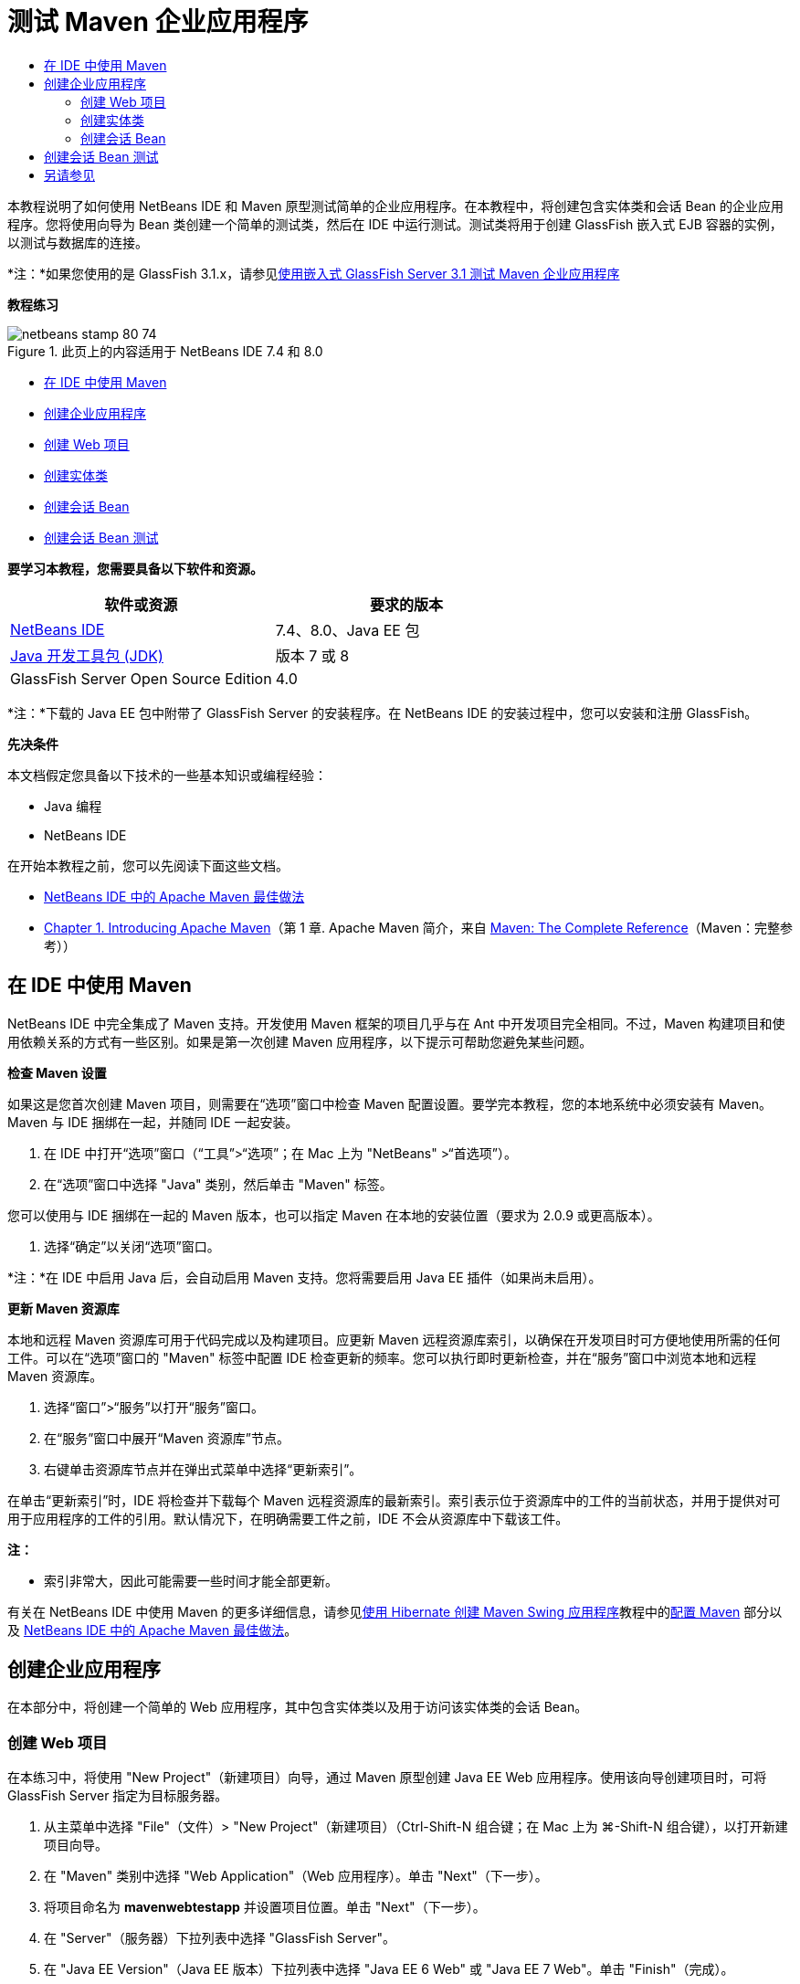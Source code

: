 // 
//     Licensed to the Apache Software Foundation (ASF) under one
//     or more contributor license agreements.  See the NOTICE file
//     distributed with this work for additional information
//     regarding copyright ownership.  The ASF licenses this file
//     to you under the Apache License, Version 2.0 (the
//     "License"); you may not use this file except in compliance
//     with the License.  You may obtain a copy of the License at
// 
//       http://www.apache.org/licenses/LICENSE-2.0
// 
//     Unless required by applicable law or agreed to in writing,
//     software distributed under the License is distributed on an
//     "AS IS" BASIS, WITHOUT WARRANTIES OR CONDITIONS OF ANY
//     KIND, either express or implied.  See the License for the
//     specific language governing permissions and limitations
//     under the License.
//

= 测试 Maven 企业应用程序
:jbake-type: tutorial
:jbake-tags: tutorials 
:jbake-status: published
:icons: font
:syntax: true
:source-highlighter: pygments
:toc: left
:toc-title:
:description: 测试 Maven 企业应用程序 - Apache NetBeans
:keywords: Apache NetBeans, Tutorials, 测试 Maven 企业应用程序

本教程说明了如何使用 NetBeans IDE 和 Maven 原型测试简单的企业应用程序。在本教程中，将创建包含实体类和会话 Bean 的企业应用程序。您将使用向导为 Bean 类创建一个简单的测试类，然后在 IDE 中运行测试。测试类将用于创建 GlassFish 嵌入式 EJB 容器的实例，以测试与数据库的连接。

*注：*如果您使用的是 GlassFish 3.1.x，请参见link:../../73/javaee/maven-entapp-testing.html[+使用嵌入式 GlassFish Server 3.1 测试 Maven 企业应用程序+]

*教程练习*

image::images/netbeans-stamp-80-74.png[title="此页上的内容适用于 NetBeans IDE 7.4 和 8.0"]

* <<intro,在 IDE 中使用 Maven>>
* <<Exercise_1,创建企业应用程序>>
* <<Exercise_1a,创建 Web 项目>>
* <<Exercise_1b,创建实体类>>
* <<Exercise_1c,创建会话 Bean>>
* <<Exercise_2,创建会话 Bean 测试>>

*要学习本教程，您需要具备以下软件和资源。*

|===
|软件或资源 |要求的版本 

|link:https://netbeans.org/downloads/index.html[+NetBeans IDE+] |7.4、8.0、Java EE 包 

|link:http://www.oracle.com/technetwork/java/javase/downloads/index.html[+Java 开发工具包 (JDK)+] |版本 7 或 8 

|GlassFish Server Open Source Edition |4.0 
|===

*注：*下载的 Java EE 包中附带了 GlassFish Server 的安装程序。在 NetBeans IDE 的安装过程中，您可以安装和注册 GlassFish。

*先决条件*

本文档假定您具备以下技术的一些基本知识或编程经验：

* Java 编程
* NetBeans IDE

在开始本教程之前，您可以先阅读下面这些文档。

* link:http://wiki.netbeans.org/MavenBestPractices[+NetBeans IDE 中的 Apache Maven 最佳做法+]
* link:http://books.sonatype.com/mvnref-book/reference/introduction.html[+Chapter 1. Introducing Apache Maven+]（第 1 章. Apache Maven 简介，来自 link:http://books.sonatype.com/mvnref-book/reference/index.html[+Maven: The Complete Reference+]（Maven：完整参考））


== 在 IDE 中使用 Maven

NetBeans IDE 中完全集成了 Maven 支持。开发使用 Maven 框架的项目几乎与在 Ant 中开发项目完全相同。不过，Maven 构建项目和使用依赖关系的方式有一些区别。如果是第一次创建 Maven 应用程序，以下提示可帮助您避免某些问题。

*检查 Maven 设置*

如果这是您首次创建 Maven 项目，则需要在“选项”窗口中检查 Maven 配置设置。要学完本教程，您的本地系统中必须安装有 Maven。Maven 与 IDE 捆绑在一起，并随同 IDE 一起安装。

1. 在 IDE 中打开“选项”窗口（“工具”>“选项”；在 Mac 上为 "NetBeans" >“首选项”）。
2. 在“选项”窗口中选择 "Java" 类别，然后单击 "Maven" 标签。

您可以使用与 IDE 捆绑在一起的 Maven 版本，也可以指定 Maven 在本地的安装位置（要求为 2.0.9 或更高版本）。

4. 选择“确定”以关闭“选项”窗口。

*注：*在 IDE 中启用 Java 后，会自动启用 Maven 支持。您将需要启用 Java EE 插件（如果尚未启用）。

*更新 Maven 资源库*

本地和远程 Maven 资源库可用于代码完成以及构建项目。应更新 Maven 远程资源库索引，以确保在开发项目时可方便地使用所需的任何工件。可以在“选项”窗口的 "Maven" 标签中配置 IDE 检查更新的频率。您可以执行即时更新检查，并在“服务”窗口中浏览本地和远程 Maven 资源库。

1. 选择“窗口”>“服务”以打开“服务”窗口。
2. 在“服务”窗口中展开“Maven 资源库”节点。
3. 右键单击资源库节点并在弹出式菜单中选择“更新索引”。

在单击“更新索引”时，IDE 将检查并下载每个 Maven 远程资源库的最新索引。索引表示位于资源库中的工件的当前状态，并用于提供对可用于应用程序的工件的引用。默认情况下，在明确需要工件之前，IDE 不会从资源库中下载该工件。

*注：*

* 索引非常大，因此可能需要一些时间才能全部更新。

有关在 NetBeans IDE 中使用 Maven 的更多详细信息，请参见link:https://netbeans.org/kb/docs/java/maven-hib-java-se.html[+使用 Hibernate 创建 Maven Swing 应用程序+]教程中的link:https://netbeans.org/kb/docs/java/maven-hib-java-se.html#02[+配置 Maven+] 部分以及 link:http://wiki.netbeans.org/MavenBestPractices[+NetBeans IDE 中的 Apache Maven 最佳做法+]。


== 创建企业应用程序

在本部分中，将创建一个简单的 Web 应用程序，其中包含实体类以及用于访问该实体类的会话 Bean。


=== 创建 Web 项目

在本练习中，将使用 "New Project"（新建项目）向导，通过 Maven 原型创建 Java EE Web 应用程序。使用该向导创建项目时，可将 GlassFish Server 指定为目标服务器。

1. 从主菜单中选择 "File"（文件）> "New Project"（新建项目）（Ctrl-Shift-N 组合键；在 Mac 上为 ⌘-Shift-N 组合键），以打开新建项目向导。
2. 在 "Maven" 类别中选择 "Web Application"（Web 应用程序）。单击 "Next"（下一步）。
3. 将项目命名为 *mavenwebtestapp* 并设置项目位置。单击 "Next"（下一步）。
4. 在 "Server"（服务器）下拉列表中选择 "GlassFish Server"。
5. 在 "Java EE Version"（Java EE 版本）下拉列表中选择 "Java EE 6 Web" 或 "Java EE 7 Web"。单击 "Finish"（完成）。

在单击 "Finish"（完成）后，IDE 将创建 Web 应用程序，并在 "Projects"（项目）窗口中打开该项目。

image::images/maven-testing-projects.png[title="显示已生成项目的 &quot;Projects&quot;（项目）窗口"]

如果在 "Projects"（项目）窗口中展开项目节点，则可以看到  ``javaee-web-api``  JAR 作为项目依赖关系列出，而 JDK 作为 Java 依赖关系列出。IDE 生成了项目 POM ( ``pom.xml`` )，并将该文件列在 "Project Files"（项目文件）节点的下方。


=== 创建实体类

在本练习中，将使用新建文件向导创建实体类。创建实体类时，将在该向导中选择  ``jdbc/sample``  数据源。您不需要创建或注册新的数据源，因为  ``jdbc/sample``  数据源已在安装服务器时进行了注册。

*注：*如果要创建新数据源或使用其他数据源，则必须先在服务器上注册该数据源，然后再使用嵌入的容器测试应用程序。使用嵌入的容器测试应用程序时，IDE 将不会为您注册数据源，因为在部署到 GlassFish Server 实例时，它已对该数据源进行了注册。

1. 右键单击项目节点，然后选择 "New"（新建）> "Entity Class"（实体类）。

此外，也可以从主菜单中选择 "File"（文件）> "New File"（新建文件）（Ctrl-N 组合键；在 Mac 上为 ⌘-N 组合键），然后在 "Persistence"（持久性）类别中选择 "Entity Class"（实体类）。

2. 键入 *MyEntity* 作为类名。
3. 选择  ``com.mycompany.mavenwebtestapp``  作为包，并将 "Primary Key Type"（主键类型）设置为 * ``int`` *。
4. 确认选中了 "Create Persistence Unit"（创建持久性单元）。单击 "Next"（下一步）。
5. 在 "Data Source"（数据源）下拉列表中选择 *jdbc/sample*。
6. 确认选中了 "Use Java Transaction APIs"（使用 Java 事务 API），然后选择 "Drop and Create"（删除并创建）作为 "Table Generation Strategy"（表生成策略）。单击 "Finish"（完成）。
image::images/maven-testing-pu.png[title="显示已生成项目的 &quot;Projects&quot;（项目）窗口"]

在单击 "Finish"（完成）后，IDE 将生成 MyEntity 类，并在源代码编辑器中打开该类。IDE 将添加  ``eclipselink`` 、 ``javax.persistence``  和  ``org.eclipse.persistence.jpa.modelgen.processor``  工件作为项目依赖关系。

7. 在源代码编辑器中，将私有字段  ``name``  添加到类中。

[source,java]
----

private String name;
----
8. 在编辑器中右键单击，然后从 "Insert Code"（插入代码）弹出式菜单（Alt-Insert 组合键；在 Mac 上为 Ctrl-I 组合键）中选择 "Getter and Setter"（Getter 和 Setter），以便为  ``name``  字段生成 getter 和 setter。
9. 添加以下构造函数。

[source,java]
----

public MyEntity(int id) {
    this.id = id;
    name = "Entity number " + id + " created at " + new Date();
}
----
10. 添加以下  ``@NamedQueries``  和  ``@NamedQuery``  标注（以粗体显示），以创建命名 SQL 查询，用于在 MyEntity 表中查找所有记录。

[source,java]
----

@Entity
*@NamedQueries({
    @NamedQuery(name = "MyEntity.findAll", query = "select e from MyEntity e")})*
public class MyEntity implements Serializable {
----

11. 单击类声明旁边左旁注中的提示，然后选择 *Create default constructor*（创建默认的构造函数）提示。
image::images/maven-testing-createconstructor.png[title="显示已生成项目的 &quot;Projects&quot;（项目）窗口"]
12. 修复 import 语句（Ctrl-Shift-I 组合键；在 Mac 上为 ⌘-Shift-I 组合键），以便为  ``javax.persistence.NamedQuery`` 、 ``javax.persistence.NamedQueries``  和  ``java.util.Date``  添加 import 语句。保存所做的更改。 


=== 创建会话 Bean

在本练习中，将使用向导为  ``MyEntity``  实体类创建会话 Facade。在使用向导生成 Facade 时，IDE 还将生成抽象 Facade，其中包含一些访问实体类时常用的方法，如  ``create``  和  ``find`` 。然后，将两个方法添加到 Facade 中。

1. 右键单击项目节点，然后选择 "New"（新建）> "Other"（其他）。

此外，也可以从主菜单中选择 "File"（文件）> "New File"（新建文件）（Ctrl-N 组合键；在 Mac 上为 ⌘-N 组合键），以打开新建文件向导。

2. 在 "Enterprise JavaBeans" 类别中，选择 "Session Beans For Entity Classes"（实体类的会话 Bean）。单击 "Next"（下一步）。
3. 从 "Available Entity Classes"（可用的实体类）列表中选择  ``MyEntity``  类，然后单击 "Add"（添加）。单击 "Next"（下一步）。
4. 使用该向导的 "Generated Session Beans"（生成的会话 Bean）面板中的默认属性。单击 "Finish"（完成）。

在单击 "Finish"（完成）后，IDE 将在  ``com.mycompany.mavenwebtestapp``  包中生成  ``AbstractFacade.java``  和  ``MyEntityFacade.java`` ，并在源编辑器中打开这些类。

在源代码编辑器中，可以看到 IDE 为  ``EntityManager``  生成了代码，并添加了  ``@PersistenceContext``  标注，以指定持久性单元。


[source,java]
----

@Stateless
public class MyEntityFacade extends AbstractFacade<MyEntity> {
    @PersistenceContext(unitName = "com.mycompany_mavenwebtestapp_war_1.0-SNAPSHOTPU")
    private EntityManager em;

    @Override
    protected EntityManager getEntityManager() {
        return em;
    }

    public MyEntityFacade() {
        super(MyEntity.class);
    }
    
}
----
5. 将以下方法添加到  ``MyEntityFacade.java``  中。

[source,java]
----

    @PermitAll
    public int verify() {
        String result = null;
        Query q = em.createNamedQuery("MyEntity.findAll");
        Collection entities = q.getResultList();
        int s = entities.size();
        for (Object o : entities) {
            MyEntity se = (MyEntity) o;
            System.out.println("Found: " + se.getName());
        }

        return s;
    }

    @PermitAll
    public void insert(int num) {
        for (int i = 1; i <= num; i++) {
            System.out.println("Inserting # " + i);
            MyEntity e = new MyEntity(i);
            em.persist(e);
        }
    }
----
6. 修复导入以添加所需的 import 语句。保存所做的更改。 
image::images/maven-testing-fiximports.png[title="显示已生成项目的 &quot;Projects&quot;（项目）窗口"]

*注：*请确认 "Fix All Imports"（修复所有导入）对话框中的 * ``javax.persistence.Query`` * 处于选中状态。


== 创建会话 Bean 测试

在本部分中，将为  ``MyEntityFacade``  会话 Facade 创建 JUnit 测试类。IDE 将为 Facade 类中的每个方法以及抽象 Facade 中的每个方法生成框架测试方法。您需要标注为抽象 Facade 中的方法生成的测试方法，以指示 IDE 和 JUnit 测试运行器将其忽略。然后，您需要修改已添加到  ``MyEntityFacade``  中的  ``verify``  方法的测试方法。

在生成的测试中，将会看到 IDE 自动添加用于调用  ``EJBContainer``  以创建 EJB 容器实例的代码。

1. 在 "Projects"（项目）窗口中右键单击  ``MyEntityFacade.java`` ，然后选择 "Tools"（工具）> "Create Tests"（创建测试）。
2. 从 "Framework"（框架）下拉列表中选择测试框架
3. 使用 "Create Tests"（创建测试）对话框中的默认选项。单击 "OK"（确定）。

*注：*首次创建 JUnit 测试时，您需要指定 JUnit 框架的版本。选择 JUnit 4.x 作为 JUnit 版本并单击 "Select"（选择）。

默认情况下，IDE 将生成框架测试类，其中包含  ``MyEntityFacade``  和  ``AbstractFacade``  中每个方法的测试。IDE 自动将 JUnit 4.10 的依赖关系添加到 POM 中。

4. 使用  ``@Ignore``  标注对每个测试方法（ ``testVerify``  除外）进行标注。运行测试时，IDE 将跳过使用  ``@Ignore``  标注的每个测试。

此外，也可以删除所有测试方法，但  ``testVerify``  除外。

5. 找到测试类中的  ``testVerify``  测试方法。

您可以看到该测试包含调用  ``EJBContainer``  的一行。


[source,java]
----

    @Test
    public void testVerify() throws Exception {
        System.out.println("verify");
        EJBContainer container = javax.ejb.embeddable.EJBContainer.createEJBContainer();
        MyEntityFacade instance = (MyEntityFacade)container.getContext().lookup("java:global/classes/MyEntityFacade");
        int expResult = 0;
        int result = instance.verify();
        assertEquals(expResult, result);
        container.close();
        // TODO review the generated test code and remove the default call to fail.
        fail("The test case is a prototype.");
    }
----
6. 对  ``testVerify``  测试方法的框架进行以下更改（以粗体显示）。

[source,java]
----

@Test
public void testVerify() throws Exception {
    System.out.println("verify");
    EJBContainer container = javax.ejb.embeddable.EJBContainer.createEJBContainer();
    MyEntityFacade instance = (MyEntityFacade)container.getContext().lookup("java:global/classes/MyEntityFacade");
    *System.out.println("Inserting entities...");
    instance.insert(5);*
    int result = instance.verify();
    *System.out.println("JPA call returned: " + result);
    System.out.println("Done calling EJB");
    Assert.assertTrue("Unexpected number of entities", (result == 5));*
    container.close();
}
----
7. 修复 import 语句以添加  ``junit.framework.Assert`` 。保存所做的更改。

现在，您需要修改 POM 以添加位于 GlassFish Server 本地安装中的  ``<glassfish.embedded-static-shell.jar>``  的依赖关系。

8. 在编辑器中打开  ``pom.xml``  并找到  ``<properties>``  元素。

[source,xml]
----

    <properties>
        <endorsed.dir>${project.build.directory}/endorsed</endorsed.dir>
        <project.build.sourceEncoding>UTF-8</project.build.sourceEncoding>
    </properties>
                
----
9. 编辑  ``<properties>``  元素以添加  ``<glassfish.embedded-static-shell.jar>``  元素（*粗体*），后者指定本地 GlassFish 安装中的 JAR 位置。然后，将在工件的依赖关系中引用此属性。

[source,xml]
----

    <properties>
        <endorsed.dir>${project.build.directory}/endorsed</endorsed.dir>
        <project.build.sourceEncoding>UTF-8</project.build.sourceEncoding>
        *<glassfish.embedded-static-shell.jar>_<INSTALLATION_PATH>_/glassfish-4.0/glassfish/lib/embedded/glassfish-embedded-static-shell.jar</glassfish.embedded-static-shell.jar>*

    </properties>
                
----

*注：*  ``_<INSTALLATION_PATH>_``  是本地 GlassFish 安装的绝对路径。如果该本地安装路径发生变化，则需要修改 POM 中的此元素。

10. 在 "Projects"（项目）窗口中右键单击 "Dependencies"（依赖关系）节点，然后选择 "Add Dependency"（添加依赖关系）。
11. 在 "Add Dependency"（添加依赖关系）对话框的 "Query"（查询）文本字段中，键入 *embedded-static-shell*。
12. 在搜索结果中找到 4.0 JAR，然后单击 "Add"（添加）。
image::images/add-shell-dependency.png[title="&quot;Test Results&quot;（测试结果）窗口"]

单击 "Add"（添加）时，IDE 会将依赖关系添加到 POM 中。

您现在需要修改 POM 以将 GlassFish 的本地安装指定为 JAR 的源。

13. 找到 POM 中的依赖关系并进行以下更改（*粗体*），以将元素修改为引用您添加的  ``<glassfish.embedded-static-shell.jar>``  属性并指定  ``<scope>`` 。保存所做的更改。

[source,xml]
----

        <dependency>
            <groupId>org.glassfish.main.extras</groupId>
            <artifactId>glassfish-embedded-static-shell</artifactId>
            <version>4.0</version>
            *<scope>system</scope>
            <systemPath>${glassfish.embedded-static-shell.jar}</systemPath>*
        </dependency>
                
----
14. 在 "Services"（服务）窗口中，右键单击 "GlassFish Server" 节点并选择 "Start"（启动）。

当启动 GlassFish Server 时，还会启动 JavaDB 数据库服务器。

15. 在 "Projects"（项目）窗口中，右键单击项目节点，然后选择 "Test"（测试）。

在选择 "Test"（测试）时，IDE 将构建应用程序，并运行构建生命周期的测试阶段。单元测试将使用 Surefire 插件执行，该插件支持运行 JUnit 4.x 测试。有关 Surefire 插件的更多信息，请参见 link:http://maven.apache.org/plugins/maven-surefire-plugin/[+http://maven.apache.org/plugins/maven-surefire-plugin/+]。

您可以在 "Test Results"（测试结果）窗口中查看测试结果。通过从主菜单中选择 "Window"（窗口）> "Output"（输出）> "Test Results"（测试结果），可以打开 "Test Results"（测试结果）窗口。

image::images/maven-test-results.png[title="&quot;Test Results&quot;（测试结果）窗口"]

在 "Test Results"（测试结果）窗口中，可以单击 "Show Passed"（显示通过的测试）图标 (image::images/test-ok_16.png[title="&quot;Show Passed&quot;（显示通过的测试）图标"]) 显示通过的所有测试的列表。在本示例中，可以看到通过了九项测试。如果在 "Output"（输出）窗口中查看，则可以看到只运行了一项测试，而其他八项测试都被跳过。跳过的测试包含在 "Test Results"（测试结果）窗口中的通过的测试列表中。


[source,java]
----

Running com.mycompany.mavenwebtestapp.MyEntityFacadeTest
verify
...
Inserting entities...
Inserting # 1
Inserting # 2
Inserting # 3
Inserting # 4
Inserting # 5
Found: Entity number 2 created at Wed Oct 09 19:06:59 CEST 2013
Found: Entity number 4 created at Wed Oct 09 19:06:59 CEST 2013
Found: Entity number 3 created at Wed Oct 09 19:06:59 CEST 2013
Found: Entity number 1 created at Wed Oct 09 19:06:59 CEST 2013
Found: Entity number 5 created at Wed Oct 09 19:06:59 CEST 2013
JPA call returned: 5
Done calling EJB
...

Results :

Tests run: 9, Failures: 0, Errors: 0, Skipped: 8

----


link:/about/contact_form.html?to=3&subject=Feedback:%20Creating%20an%20Enterprise%20Application%20Using%20Maven[+发送有关此教程的反馈意见+]



== 另请参见

有关使用 NetBeans IDE 开发 Java EE 应用程序的更多信息，请参见以下资源：

* link:javaee-intro.html[+Java EE 技术简介+]
* link:javaee-gettingstarted.html[+Java EE 应用程序入门指南+]
* link:maven-entapp.html[+使用 Maven 创建企业应用程序+]
* link:../../trails/java-ee.html[+Java EE 和 Java Web 学习资源+]

您可以在 link:http://download.oracle.com/javaee/6/tutorial/doc/[+Java EE 6 教程+]中找到有关使用 企业 Bean 的详细信息。

要发送意见和建议、获得支持以及随时了解 NetBeans IDE Java EE 开发功能的最新开发情况，请link:../../../community/lists/top.html[+加入 nbj2ee 邮件列表+]。

